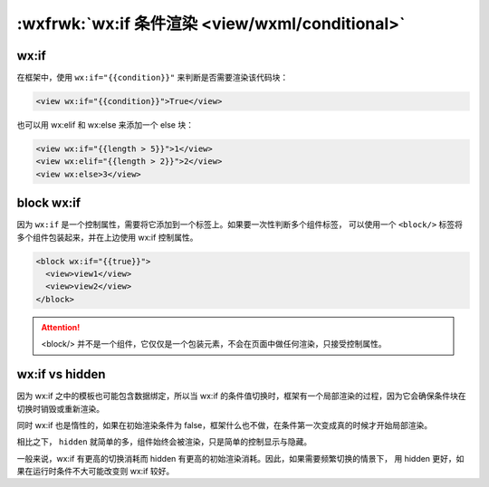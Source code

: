 .. _wxml-conditional:

:wxfrwk:`wx:if 条件渲染 <view/wxml/conditional>`
===========================================

wx:if
----------------

在框架中，使用 ``wx:if="{{condition}}"`` 来判断是否需要渲染该代码块：

.. code:: html

  <view wx:if="{{condition}}">True</view>

也可以用 wx:elif 和 wx:else 来添加一个 else 块：

.. code:: html

  <view wx:if="{{length > 5}}">1</view>
  <view wx:elif="{{length > 2}}">2</view>
  <view wx:else>3</view>

block wx:if
----------------

因为 ``wx:if`` 是一个控制属性，需要将它添加到一个标签上。如果要一次性判断多个组件标签，
可以使用一个 ``<block/>`` 标签将多个组件包装起来，并在上边使用 wx:if 控制属性。

.. code:: html

  <block wx:if="{{true}}">
    <view>view1</view>
    <view>view2</view>
  </block>

.. attention:: <block/> 并不是一个组件，它仅仅是一个包装元素，不会在页面中做任何渲染，只接受控制属性。

wx:if vs hidden
-------------------

因为 wx:if 之中的模板也可能包含数据绑定，所以当 wx:if 的条件值切换时，框架有一个局部渲染的过程，因为它会确保条件块在切换时销毁或重新渲染。

同时 wx:if 也是惰性的，如果在初始渲染条件为 false，框架什么也不做，在条件第一次变成真的时候才开始局部渲染。

相比之下， ``hidden`` 就简单的多，组件始终会被渲染，只是简单的控制显示与隐藏。

一般来说，wx:if 有更高的切换消耗而 hidden 有更高的初始渲染消耗。因此，如果需要频繁切换的情景下，
用 hidden 更好，如果在运行时条件不大可能改变则 wx:if 较好。
